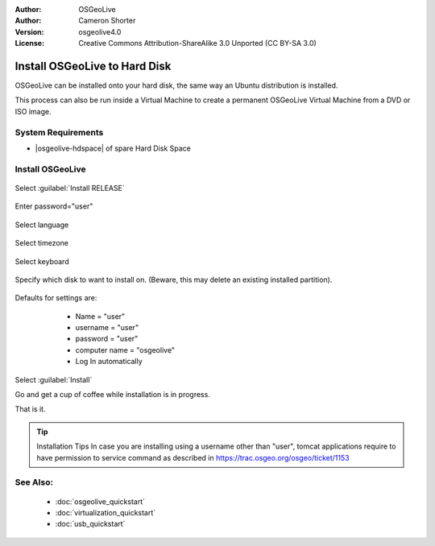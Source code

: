 :Author: OSGeoLive
:Author: Cameron Shorter
:Version: osgeolive4.0
:License: Creative Commons Attribution-ShareAlike 3.0 Unported  (CC BY-SA 3.0)

********************************************************************************
Install OSGeoLive to Hard Disk
********************************************************************************

OSGeoLive can be installed onto your hard disk, the same way an Ubuntu
distribution is installed.

This process can also be run inside a Virtual Machine to create a permanent
OSGeoLive Virtual Machine from a DVD or ISO image.

System Requirements
--------------------------------------------------------------------------------

* |osgeolive-hdspace| of spare Hard Disk Space

Install OSGeoLive
--------------------------------------------------------------------------------

  .. image:: /images/projects/osgeolive/osgeolive_install_start.png
    :scale: 70 %

Select :guilabel:`Install RELEASE`

  .. image:: /images/projects/osgeolive/osgeolive_install_password.png
    :scale: 70 %

Enter password="user"

  .. image:: /images/projects/osgeolive/osgeolive_install1_language.png
    :scale: 70 %

Select language

  .. image:: /images/projects/osgeolive/osgeolive_install2_timezone.png
    :scale: 70 %

Select timezone

  .. image:: /images/projects/osgeolive/osgeolive_install3_keyboard.png
    :scale: 70 %

Select keyboard

  .. image:: /images/projects/osgeolive/osgeolive_install4_disk.png
    :scale: 70 %

Specify which disk to want to install on. (Beware, this may delete an existing
installed partition).

  .. image:: /images/projects/osgeolive/osgeolive_install5_username.png
    :scale: 70 %

Defaults for settings are:

   * Name = "user"
   * username = "user"
   * password = "user"
   * computer name = "osgeolive"
   * Log In automatically

  .. image:: /images/projects/osgeolive/osgeolive_install7_check.png
    :scale: 70 %

Select :guilabel:`Install`

Go and get a cup of coffee while installation is in progress.

That is it.

.. tip:: Installation Tips
      In case you are installing using a username other than "user", tomcat applications require to 
      have permission to service command as described in https://trac.osgeo.org/osgeo/ticket/1153

See Also:
--------------------------------------------------------------------------------

 * :doc:`osgeolive_quickstart`
 * :doc:`virtualization_quickstart`
 * :doc:`usb_quickstart`

